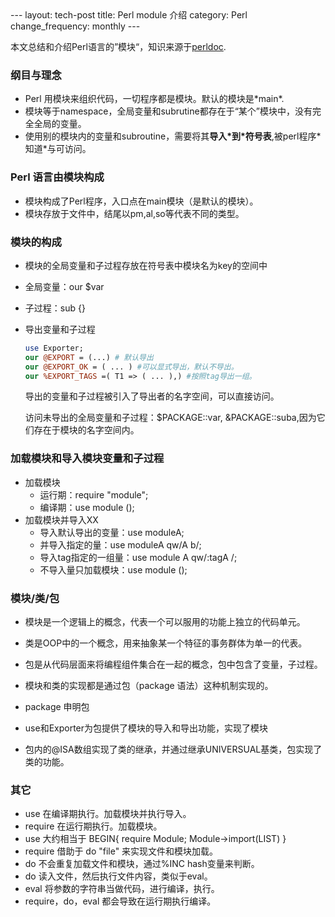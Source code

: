 #+begin_html
---
layout: tech-post
title: Perl module 介绍
category: Perl
change_frequency: monthly
---
#+end_html

本文总结和介绍Perl语言的”模块“，知识来源于[[http://perldoc.perl.org/perlmod.html][perldoc]].

*** 纲目与理念
    - Perl 用模块来组织代码，一切程序都是模块。默认的模块是*main*.
    - 模块等于namespace，全局变量和subrutine都存在于“某个”模块中，没有完全全局的变量。
    - 使用别的模块内的变量和subroutine，需要将其*导入*到*符号表*,被perl程序*知道*与可访问。
*** Perl 语言由模块构成
    - 模块构成了Perl程序，入口点在main模块（是默认的模块）。
    - 模块存放于文件中，结尾以pm,al,so等代表不同的类型。
*** 模块的构成
    - 模块的全局变量和子过程存放在符号表中模块名为key的空间中
    - 全局变量：our $var
    - 子过程：sub {}
    - 导出变量和子过程
      #+begin_src perl
      use Exporter;
      our @EXPORT = (...) # 默认导出
      our @EXPORT_OK = ( ... ) #可以显式导出，默认不导出。
      our %EXPORT_TAGS =( T1 => ( ... ),) #按照tag导出一组。
      #+end_src
      导出的变量和子过程被引入了导出者的名字空间，可以直接访问。
      
      访问未导出的全局变量和子过程：$PACKAGE::var, &PACKAGE::suba,因为它们存在于模块的名字空间内。
*** 加载模块和导入模块变量和子过程
    - 加载模块
      - 运行期：require "module";
      - 编译期：use module ();
    - 加载模块并导入XX
      - 导入默认导出的变量：use moduleA;
      - 并导入指定的量：use moduleA qw/A b/;
      - 导入tag指定的一组量：use module A qw/:tagA /;
      - 不导入量只加载模块：use module ();
*** 模块/类/包
    - 模块是一个逻辑上的概念，代表一个可以服用的功能上独立的代码单元。
    - 类是OOP中的一个概念，用来抽象某一个特征的事务群体为单一的代表。
    - 包是从代码层面来将编程组件集合在一起的概念，包中包含了变量，子过程。

    - 模块和类的实现都是通过包（package 语法）这种机制实现的。
    - package 申明包
    - use和Exporter为包提供了模块的导入和导出功能，实现了模块
    - 包内的@ISA数组实现了类的继承，并通过继承UNIVERSUAL基类，包实现了类的功能。
*** 其它
    - use 在编译期执行。加载模块并执行导入。
    - require 在运行期执行。加载模块。
    - use 大约相当于 BEGIN{ require Module; Module->import(LIST) }
    - require 借助于 do "file" 来实现文件和模块加载。
    - do 不会重复加载文件和模块，通过%INC hash变量来判断。
    - do 读入文件，然后执行文件内容，类似于eval。
    - eval 将参数的字符串当做代码，进行编译，执行。
    - require，do，eval 都会导致在运行期执行编译。
